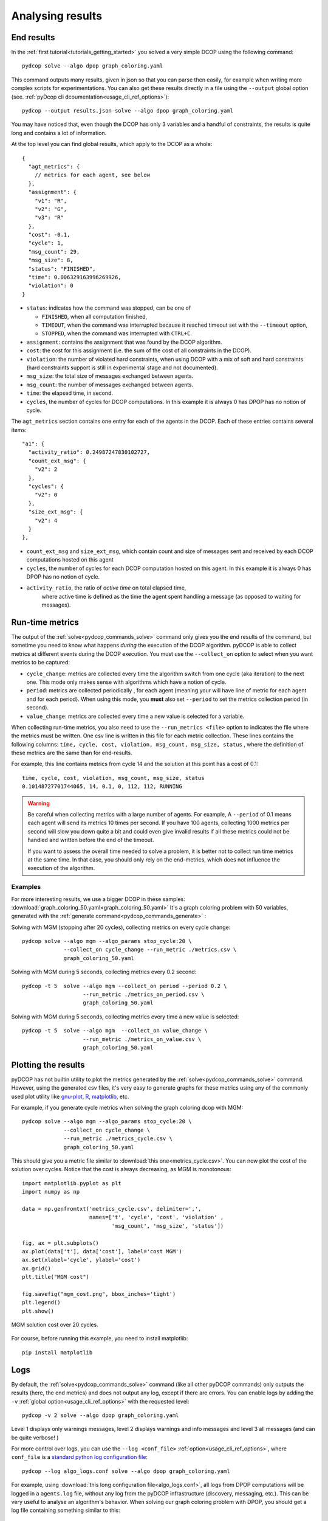 
.. _tutorials_analysing_results:


Analysing results
=================

End results
-----------

In the :ref:`first tutorial<tutorials_getting_started>` you solved a very
simple DCOP using the following command::

  pydcop solve --algo dpop graph_coloring.yaml

This command outputs many results, given in json so that you can parse then
easily, for example when writing more complex scripts for
experimentations.
You can also get these results directly in a file using the ``--output`` global
option (see. :ref:`pyDcop cli dcoumentation<usage_cli_ref_options>`)::

  pydcop --output results.json solve --algo dpop graph_coloring.yaml

You may have noticed that, even though the DCOP has only 3 variables and a
handful of constraints, the results is quite long and contains a lot of
information.

At the top level you can find global results, which apply to the DCOP as a
whole::

    {
      "agt_metrics": {
        // metrics for each agent, see below
      },
      "assignment": {
        "v1": "R",
        "v2": "G",
        "v3": "R"
      },
      "cost": -0.1,
      "cycle": 1,
      "msg_count": 29,
      "msg_size": 8,
      "status": "FINISHED",
      "time": 0.006329163996269926,
      "violation": 0
    }

* ``status``: indicates how the command was stopped, can be one of

  * ``FINISHED``, when all computation finished,
  * ``TIMEOUT``, when the command was interrupted because it reached timeout
    set with the ``--timeout`` option,
  * ``STOPPED``, when the command was interrupted with ``CTRL+C``.

* ``assignment``: contains the assignment that was found by the DCOP
  algorithm.
* ``cost``: the cost for this assignment (i.e. the sum of the cost of all
  constraints in the DCOP).
* ``violation``: the number of violated hard constraints, when using DCOP with a
  mix of soft and hard constraints (hard constraints support is still in
  experimental stage and not documented).
* ``msg_size``: the total size of messages exchanged between agents.
* ``msg_count``: the number of messages exchanged between agents.
* ``time``: the elapsed time, in second.
* ``cycles``, the number of cycles for  DCOP computations.
  In this example it is always 0 has DPOP has no notion of cycle.


The ``agt_metrics`` section contains one entry for each of the agents in the
DCOP. Each of these entries contains several items::

    "a1": {
      "activity_ratio": 0.24987247830102727,
      "count_ext_msg": {
        "v2": 2
      },
      "cycles": {
        "v2": 0
      },
      "size_ext_msg": {
        "v2": 4
      }
    },


* ``count_ext_msg`` and ``size_ext_msg``, which contain count and size of
  messages sent and received by each DCOP computations hosted on this agent
* ``cycles``, the number of cycles for each DCOP computation hosted on this
  agent.
  In this example it is always 0 has DPOP has no notion of cycle.
* ``activity_ratio``, the ratio of *active time* on total elapsed time,
   where active time is defined as the time the agent spent handling a
   message (as opposed to waiting for messages).


Run-time metrics
----------------

The output of the :ref:`solve<pydcop_commands_solve>` command only gives you
the end results of the command, but sometime you need to know what happens
*during* the execution of the DCOP algorithm.
pyDCOP is able to collect metrics at different events during the DCOP execution.
You must use the ``--collect_on`` option to select
when you want metrics to be captured:

* ``cycle_change``: metrics are collected every time the algorithm switch
  from one cycle (aka iteration) to the next one.
  This mode only makes sense with algorithms which have a notion of cycle.
* ``period``: metrics are collected periodically , for each agent (meaning
  your will have line of metric for each agent and for each period).
  When using this mode, you **must** also set ``--period`` to set the
  metrics collection period (in second).
* ``value_change``: metrics are collected every time a new value is selected
  for a variable.

When collecting run-time metrics, you also need to use the
``--run_metrics <file>`` option
to indicates the file where the metrics must be written.
One csv line is written in this file for each metric collection.
These lines contains the following columns:
``time, cycle, cost, violation, msg_count, msg_size, status``
, where the definition of these metrics are the same than for end-results.

For example, this line contains metrics from cycle 14 and the solution at
this point has a cost of 0.1::

  time, cycle, cost, violation, msg_count, msg_size, status
  0.10148727701744065, 14, 0.1, 0, 112, 112, RUNNING


.. warning:: Be careful when collecting metrics with a large number of agents.
  For example, A ``--period`` of 0.1 means
  each agent will send its metrics 10 times per second.
  If you have 100 agents, collecting 1000 metrics per second will slow you
  down quite a bit and could even give invalid results if all these metrics
  could not be handled and written before the end of the timeout.

  If you want to assess the overall time needed to solve a problem,
  it is better not to collect run time metrics at the same time.
  In that case, you should only rely on the end-metrics,
  which does not influence the execution of the algorithm.


Examples
^^^^^^^^

For more interesting results, we use a bigger DCOP in these samples:
:download:`graph_coloring_50.yaml<graph_coloring_50.yaml>`
It's a graph coloring problem with 50 variables, generated with the
:ref:`generate command<pydcop_commands_generate>` :

Solving with MGM (stopping after 20 cycles), collecting metrics on every cycle
change::

  pydcop solve --algo mgm --algo_params stop_cycle:20 \
               --collect_on cycle_change --run_metric ./metrics.csv \
               graph_coloring_50.yaml

Solving with MGM during 5 seconds, collecting metrics every 0.2 second::

  pydcop -t 5  solve --algo mgm --collect_on period --period 0.2 \
                     --run_metric ./metrics_on_period.csv \
                     graph_coloring_50.yaml

Solving with MGM during 5 seconds, collecting metrics every time a new value
is selected::

  pydcop -t 5  solve --algo mgm  --collect_on value_change \
                     --run_metric ./metrics_on_value.csv \
                     graph_coloring_50.yaml


Plotting the results
--------------------

pyDCOP has not builtin utility to plot the metrics generated by the
:ref:`solve<pydcop_commands_solve>` command. However, using the generated
csv files, it's very easy to generate graphs for these metrics using
any of the commonly used plot utility like `gnu-plot <http://gnuplot.info/>`_,
`R <https://www.r-project.org/>`_, `matplotlib <https://matplotlib.org/>`_, etc.

For example, if you generate cycle metrics when solving the graph coloring
dcop with MGM::

  pydcop solve --algo mgm --algo_params stop_cycle:20 \
               --collect_on cycle_change \
               --run_metric ./metrics_cycle.csv \
               graph_coloring_50.yaml

This should give you a metric file similar to
:download:`this one<metrics_cycle.csv>`.
You can now plot the cost of the solution over cycles.
Notice that the cost is always decreasing, as MGM is monotonous::

  import matplotlib.pyplot as plt
  import numpy as np

  data = np.genfromtxt('metrics_cycle.csv', delimiter=',',
                       names=['t', 'cycle', 'cost', 'violation' ,
                              'msg_count', 'msg_size', 'status'])

  fig, ax = plt.subplots()
  ax.plot(data['t'], data['cost'], label='cost MGM')
  ax.set(xlabel='cycle', ylabel='cost')
  ax.grid()
  plt.title("MGM cost")

  fig.savefig("mgm_cost.png", bbox_inches='tight')
  plt.legend()
  plt.show()

.. figure:: mgm_cost.png
    :align: center
    :alt: mgm solution cost
    :figclass: align-center

    MGM solution cost over 20 cycles.

For course, before running this example, you need to install matplotlib::

  pip install matplotlib


Logs
----

By default, the :ref:`solve<pydcop_commands_solve>` command (like all other
pyDCOP commands) only outputs the results (here, the end metrics) and does
not output any log, except if there are errors.
You can enable  logs by adding the ``-v``
:ref:`global option<usage_cli_ref_options>` with the requested level::

  pydcop -v 2 solve --algo dpop graph_coloring.yaml

Level 1 displays only warnings messages, level 2 displays warnings and info
messages and level 3 all messages (and can be quite verbose! )

For more control over logs, you can use the ``--log <conf_file>``
:ref:`option<usage_cli_ref_options>`, where ``conf_file`` is a
`standard python log configuration file <https://docs
.python.org/3/library/logging.config.html#configuration-file-format>`_::

  pydcop --log algo_logs.conf solve --algo dpop graph_coloring.yaml

For example, using :download:`this long configuration file<algo_logs.conf>`,
all logs from DPOP computations will be logged in a ``agents.log`` file,
without any log from the pyDCOP infrastructure
(discovery, messaging, etc.).
This can be very useful to analyse an algorithm's behavior.
When solving our graph coloring problem with DPOP, you should get a log file
containing something similar to this::


  pydcop.algo.dpop.v3 -  Leaf v3 prepares init message v3 -> v2
  pydcop.algo.dpop.v2 -  Util message from v3 : NAryMatrixRelation(None, ['v2'], [-0.1  0.1])
  pydcop.algo.dpop.v2 -  On UTIL message from v3, send UTILS msg to parent ['v3']
  pydcop.algo.dpop.v1 -  Util message from v2 : NAryMatrixRelation(None, ['v1'], [0. 0.])
  pydcop.algo.dpop.v1 -  ROOT: On UNTIL message from v2, send value msg to childrens ['v2']
  pydcop.algo.dpop.v1 -  Selecting new value: R, -0.1 (previous: None, None)
  pydcop.algo.dpop.v1 -  Value selected at v1 : R - -0.1
  pydcop.algo.dpop.v2 -  v2: on value message from v1 : "DpopMessage(VALUE, ([Variable(v1, None, VariableDomain(colors))], ['R']))"
  pydcop.algo.dpop.v2 -  Slicing relation on {'v1': 'R'}
  pydcop.algo.dpop.v2 -  Relation after slicing NAryMatrixRelation (joined_utils, ['v2'])
  pydcop.algo.dpop.v2 -  Selecting new value: G, 0.0 (previous: None, None)
  pydcop.algo.dpop.v2 -  Value selected at v2 : G - 0.0
  pydcop.algo.dpop.v3 -  v3: on value message from v2 : "DpopMessage(VALUE, ([Variable(v2, None, VariableDomain(colors))], ['G']))"
  pydcop.algo.dpop.v3 -  Slicing relation on {'v2': 'G'}
  pydcop.algo.dpop.v3 -  Relation after slicing NAryMatrixRelation(joined_utils, ['v3'])
  pydcop.algo.dpop.v3 -  Selecting new value: R, 0.1 (previous: None, None)
  pydcop.algo.dpop.v3 -  Value selected at v3 : R - 0.1

